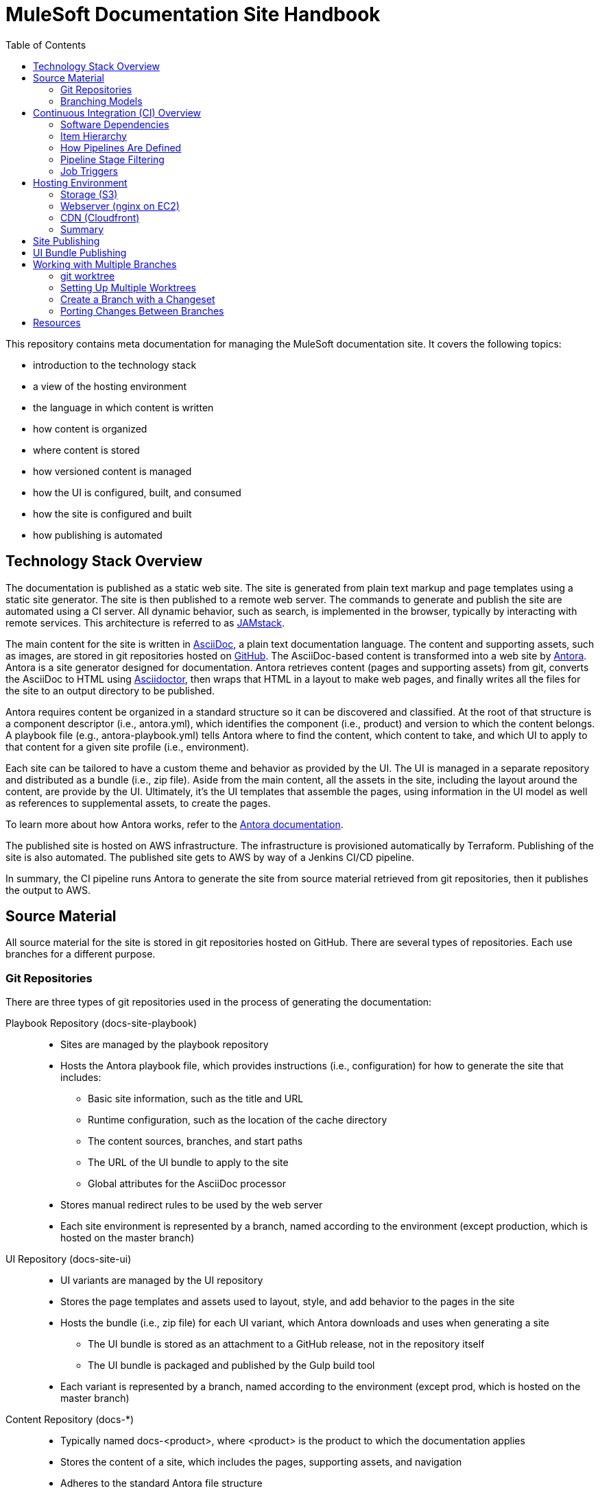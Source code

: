 = MuleSoft Documentation Site Handbook
// Settings:
:idprefix:
:idseparator: -
ifdef::env-github[]
:!toc-title:
endif::[]
// URLs:
:url-jamstack: https://jamstack.org
:url-asciidoc: https://asciidoctor.org/docs/what-is-asciidoc/
:url-asciidoctor: https://asciidoctor.org
:url-antora: https://antora.org
:url-antora-docs: https://docs.antora.org
:url-github: https://github.com/mulesoft/?q=docs-
:url-jenkins: https://jenkins.io
:url-jenkins-docs: https://jenkins.io/doc/
:url-awscli-docs: https://docs.aws.amazon.com/cli/
:toc:

This repository contains meta documentation for managing the MuleSoft documentation site.
It covers the following topics:

* introduction to the technology stack
* a view of the hosting environment
* the language in which content is written
* how content is organized
* where content is stored
* how versioned content is managed
* how the UI is configured, built, and consumed
* how the site is configured and built
* how publishing is automated

== Technology Stack Overview

The documentation is published as a static web site.
The site is generated from plain text markup and page templates using a static site generator.
The site is then published to a remote web server.
The commands to generate and publish the site are automated using a CI server.
All dynamic behavior, such as search, is implemented in the browser, typically by interacting with remote services.
This architecture is referred to as {url-jamstack}[JAMstack].

The main content for the site is written in {url-asciidoc}[AsciiDoc], a plain text documentation language.
The content and supporting assets, such as images, are stored in git repositories hosted on {url-github}[GitHub].
The AsciiDoc-based content is transformed into a web site by {url-antora}[Antora].
Antora is a site generator designed for documentation.
Antora retrieves content (pages and supporting assets) from git, converts the AsciiDoc to HTML using {url-asciidoctor}[Asciidoctor], then wraps that HTML in a layout to make web pages, and finally writes all the files for the site to an output directory to be published.

Antora requires content be organized in a standard structure so it can be discovered and classified.
At the root of that structure is a component descriptor (i.e., antora.yml), which identifies the component (i.e., product) and version to which the content belongs.
A playbook file (e.g., antora-playbook.yml) tells Antora where to find the content, which content to take, and which UI to apply to that content for a given site profile (i.e., environment).

Each site can be tailored to have a custom theme and behavior as provided by the UI.
The UI is managed in a separate repository and distributed as a bundle (i.e., zip file).
Aside from the main content, all the assets in the site, including the layout around the content, are provide by the UI.
Ultimately, it's the UI templates that assemble the pages, using information in the UI model as well as references to supplemental assets, to create the pages.

To learn more about how Antora works, refer to the {url-antora-docs}[Antora documentation].

The published site is hosted on AWS infrastructure.
The infrastructure is provisioned automatically by Terraform.
Publishing of the site is also automated.
The published site gets to AWS by way of a Jenkins CI/CD pipeline.

In summary, the CI pipeline runs Antora to generate the site from source material retrieved from git repositories, then it publishes the output to AWS.

== Source Material

All source material for the site is stored in git repositories hosted on GitHub.
There are several types of repositories.
Each use branches for a different purpose.

=== Git Repositories

There are three types of git repositories used in the process of generating the documentation:

Playbook Repository (docs-site-playbook)::
* Sites are managed by the playbook repository
* Hosts the Antora playbook file, which provides instructions (i.e., configuration) for how to generate the site that includes:
 ** Basic site information, such as the title and URL
 ** Runtime configuration, such as the location of the cache directory
 ** The content sources, branches, and start paths
 ** The URL of the UI bundle to apply to the site
 ** Global attributes for the AsciiDoc processor
* Stores manual redirect rules to be used by the web server
* Each site environment is represented by a branch, named according to the environment (except production, which is hosted on the master branch)

UI Repository (docs-site-ui)::
* UI variants are managed by the UI repository
* Stores the page templates and assets used to layout, style, and add behavior to the pages in the site
* Hosts the bundle (i.e., zip file) for each UI variant, which Antora downloads and uses when generating a site
 ** The UI bundle is stored as an attachment to a GitHub release, not in the repository itself
 ** The UI bundle is packaged and published by the Gulp build tool
* Each variant is represented by a branch, named according to the environment (except prod, which is hosted on the master branch)

Content Repository (docs-*)::
* Typically named docs-<product>, where <product> is the product to which the documentation applies
* Stores the content of a site, which includes the pages, supporting assets, and navigation
* Adheres to the standard Antora file structure
* Each version is represented by a branch

=== Branching Models

Different branching models are used for the different repository types.
In all, branches are used to manage different sites, UI variants, product versions, and changesets.

==== Branches As Sites

In the playbook repository (docs-site-playbook), there exists one branch per environment, referred to as a publication branch.
A publication branch is typically named after the environment to which it publishes.
Those mappings are as follows:

* master - production English site
* jp - production Japanese site
* beta - beta sites
* sandbox - sandbox site

The site is described by the Antora playbook file named antora-playbook.yml located in each branch.
When changes are made to a publication branch in the playbook repository (i.e., commits are pushed to it), the corresponding job runs automatically.
Antora grabs the latest content from all the content sources listed in the playbook.
Antora also grabs the UI bundle specified in the playbook.
Using that source material, Antora generates the site.
The job then publishes the site to its associated domain.

Publication branches in the playbook repository are inherently divergent (i.e., they are orphan branches).
While the branches may share a common ancestor, they're updated independently to suit the needs of that environment.
Site branches may occasionally be synchronized and/or accept changes applied to other site branches.

==== Branches As UI Variants

In the UI repository (docs-site-ui), there exists one branch per variant, referred to as a variant branch.
A variant branch is typically named after the variant to which it publishes (using 4 characters).
Those mappings are as follows:

* master - the UI for the English site (prod)
* japn - the UI for the Japanese site
* beta - the UI for the beta sites

When changes are made to a variant branch in the UI repository (i.e., commits are pushed to it), the corresponding job runs automatically and publishes a new release (i.e., bundle) of the UI variant.
UI bundles are built and released by Gulp.
UI bundles are attached to a GitHub release in the same repository, qualified by the name of the variant (e.g., beta-2).

Variant branches are inherently divergent (i.e., orphan branches).
While they may share a common ancestor, they're updated independently to customize them for the site they serve.
Variant branches may occasionally be synchronized and/or accept changes applied to other UI branches.

==== Branches As Component Versions

Branches in the content repositories are used to store different versions of the documentation for a product.
The name of a branch does not determine the documentation version.
Rather, the version is determined by the `version` field in the Antora component descriptor (antora.yml) in that branch.
Typically, though, there is a one-to-one mapping between branch and component version.
If a component isn't versioned, the content typically resides on the master (or latest) branch.

A component version branch is only used if it's identified by a content source in the playbook file.

==== Branches As Changesets

Each repository type listed above can also have zero or more branches that start with DOCS-.
The branch name should map to an issue in JIRA.
These branches hold a changeset to modify the subject of the repository, whether it be the playbook, the UI, or the content.
Each changeset branch should track the canonical branch to which the changeset applies.

When changeset branches in the playbook and UI repositories are created and destroyed, corresponding jobs in Jenkins are created and destroyed automatically.
We can think of changeset branches and the jobs as transient.

Depending on the repository type, the pipeline in changeset branches will only run up to a certain point.

* Changeset branches in the _playbook repository_ trigger a pipeline that runs up to, but not including, the publishing stage (does not publish the site)
 ** This behavior is controlled by a condition in the Jenkins pipeline
* Changeset branches in the _UI repository trigger_ a pipeline that runs up to, but not including, the release stage (does not release the bundle)
 ** This behavior is controlled by a condition in the Jenkins pipeline

Changeset branches in a _content repository_ do not trigger a pipeline.

Now that you have an idea of how the source material is stored and organized, let's dive deeper into the CI/CD setup.

== Continuous Integration (CI) Overview

Generation, publication, and promotion of all MuleSoft documentation sites is automated and managed by a continuous integration (CI) server.
That CI server is {url-jenkins}[Jenkins].

Jenkins runs build jobs defined in pipelines.
Build jobs handle all aspects of the site publishing process, including building each UI variant bundle, generating each site, publishing the sites to the web hosting infrastructure, invalidating the CDN cache(s), and, if relevant, promoting the site from pre-production to production.
Since this process is carried out automatically, both in response to changes and on a schedule, this is also classified as a continuous deployment (CD) process.

This section explains what software the CI jobs use, how the jobs are created and organized, and which stages of a pipeline get used when a job is run.

=== Software Dependencies

The CI jobs are designed to run on a Debian/Ubuntu Linux agent.
The jobs use the following software:

* Bash (command: `bash`)
* git (command: `git`)
* Node 10 (commands: `node` and `npm`)
* aws CLI (command: `aws`)
* jq (command: `jq`)

The rest of the software is downloaded and installed by the job itself.

The jobs also require credentials to be configured in Jenkins to access remote services such as git repositories on GitHub and infrastructure on AWS.
The identifiers for these credentials are specified at the top of each pipeline file.

=== Item Hierarchy

CI jobs are organized in a hierarchy under the Developer Documents (application/Developer Documents) group in Jenkins.
The jobs are created automatically by the top-level item (the organization).
There are three levels to this hierarchy, which are described in this section.

Organization (i.e., repository scanner)::
* Presented as a folder in Jenkins
* Scans for repositories in the `mulesoft` organization on GitHub
* Creates jobs for each branch of each repository that matches the specified criteria
 ** Repository criteria: Repository name matches docs-site-playbook or docs-site-ui
 ** Branch criteria: Branch contains a Jenkinsfile at the root of the repository tree
* If the repository matches the criteria, the scanner creates a multi-branch pipeline job for that repository
* If a branch in one of those repositories matches the criteria, that branch is included in the multi-branch pipeline job

Multi-branch pipeline (i.e., branch scanner)::
* Presented as a folder in Jenkins
* Watches for branches in the specified repository on GitHub and creates a job for each branch that matches the specified criteria
 ** The criteria is inherited if the job was created by the repository scanner

Branch pipeline (i.e., job)::
* Presented as a job in Jenkins
* The job that executes the pipeline file (typically Jenkinsfile) for a specified branch of a repository
* Monitors the repository and runs when new commits are added to the branch
* Runs on a scheduled if configured by the pipeline (see triggers section in Jenkinsfile)
* The job configuration is controlled entirely by the declarative pipeline in Jenkinsfile
+
NOTE: The form for the job in the web interface is read only.

=== How Pipelines Are Defined

The actions performed by a job are described in a {url-jenkins-docs}book/pipeline/getting-started/[Jenkins Pipeline].
First and foremost, the pipeline defines the commands (i.e., actions) to run.
Those commands are organized into steps, which are further organized into stages.
The pipeline includes additional configuration, some of which tells the CI server how, where, and when to run the job, and some needed by the commands themselves.

All Jenkins jobs are described using a declarative pipeline (not a scripted pipeline).
The declarative pipeline is defined in a {url-jenkins-docs}book/pipeline/jenkinsfile/[Jenkinsfile] and written in a {url-jenkins-docs}book/pipeline/syntax/[Groovy-style DSL].

A declarative pipeline organizes the build into steps that run inside stages, with configuration weaved throughout.
A declarative pipeline typically accesses credentials stored in the global Jenkins configuration.
The Jenkinsfile is stored in the git repository in the branch that it builds (i.e.,. the pipeline is scoped to the branch).
A pipeline can access the name of the branch from which it was launched via the `BRANCH_NAME` environment variable.
This comes in handy for filtering pipeline stages.

=== Pipeline Stage Filtering

If the commit message ends with `[skip ci]`, all stages of the pipeline will be skipped regardless of which branch is being run.
This filtering is handled using a `when` condition in each stage:

[source,groovy]
----
when { not { environment name: 'SKIP_CI', value: 'true' } }
----

Each pipeline defines the canonical branch in the `gitBranch` variable at the top of the pipeline file:

[source,groovy]
----
def gitBranch = 'master'
----

If the current branch matches the branch specified (meaning the job is being run from that branch), the job will run all the stages in the pipeline.
If the branch does not match the branch specified (meaning the job is being run from a different branch), the job will exclude any stage that deploys the artifacts.
This filtering is done using a `when` condition in the stage.
For example:

[source,groovy]
----
when { allOf { not { environment name: 'SKIP_CI', value: 'true' }; environment name: 'BRANCH_NAME', value: gitBranch } }
----

When the current branch does not match the branch specified, its typically a changeset branch (e.g., DOCS-1234).
In this case, we want the site to be built to catch any errors, just not published.

=== Job Triggers

By default, jobs are triggered when a commit is pushed to the branch with which that job is associated.
This hook is set up automatically by the branch scanner of the multi-branch pipeline.

A declarative pipeline can also configure itself to run on a schedule.
This configuration is done using the `triggers` clause in the pipeline.
For example:

[source,groovy]
----
triggers {
  cron(cronSchedule)
}
----

The scheduled job is either registered or updated, as necessary, during initialization each time the job runs.
Therefore, to make a change to the trigger, you need to push a commit to the branch so the job runs.
That will, in turn, register the trigger, which will be active from that point forward.

== Hosting Environment

The MuleSoft documentation sites are hosted on AWS infrastructure.
The infrastructure is provisioned using Terraform scripts.
This section identifies the services used and how the files move through them.

=== Storage (S3)

The files served by the web server are stored in an S3 bucket.
Each environment uses a dedicated S3 bucket.
For most environments, the files are stored in the root of the bucket.
The exception is the beta environment, which uses subfolders to store each discrete beta site.

The files are copied to the S3 bucket by the CI job using the `aws` command (either `cp` or `sync`).

=== Webserver (nginx on EC2)

The files are servced by an nginx web server running on an EC2 server.
The web server is configured to serve files from the corresponding S3 bucket.
The web server also uses redirect rules to route URLs.
Those rules are published to the S3 bucket by the CI job.
The redirect rules may either come from manual redirects stored in the playbook repositories, redirects generate by Antora from page aliases, or both.
The EC2 server then pulls those rules from the S3 bucket using a scheduled task.

=== CDN (Cloudfront)

The sites are always proxied by a Cloudfront CDN.
The CDN caches the files in an edge location closer to the requester and enables access to the site via HTTPS.

For the production sites (English and Japanese), the CDN serves yet another purpose: to provide nginx access to a private bucket.
The S3 buckets for these sites are private.
To allow the web server to access them easily, a second CDN is used to give the files in that bucket a public URL (aka backend CDN).
Cloudfront is able to access private buckets without any additional configuration.
The web server then accesses the files through the backend CDN URL instead of accessing the bucket directly.

=== Summary

The AWS services used are as follows:

* S3 - stores the files for the website
* EC2 - runs the nginx server
* nginx - serves the files from the S3 bucket; applies the redirect rules
* Cloudfront - acts as a CDN; provides nginx access to files in a private bucket

This infrastructure is provisioned using Terraform scripts.

== Site Publishing

This section goes into more detail about how sites get published.

Due to how the CI server is configured, a CI job runs for every branch in the docs-site-playbook repository that contains a Jenkinsfile.
That also means each branch can configure its own CI pipeline.
Assuming the Jenkinsfile on the branch is not modified, the CI job will run Antora automatically.
That means, by default, Antora is run on every branch that contains a Jenkinsfile.

The Jenkinsfile is configured to only run the Publish and Promote stages under certain conditions:

Publish:: Only runs if the current branch matches the value of the gitBranch variable.
Promote:: Only runs if the current branch matches the value of the gitBranch variable *and* the job was triggered manually with the pipeline parameter set to "build and promote" or "promote only".

NOTE: The job accesses the name of the branch from which it was launched via the BRANCH_NAME environment variable.

In the Publish stage, the files are copied to S3 using the {url-awscli-docs}[AWS CLI] (command: `aws`).
If the job was triggered by a schedule, and is running on a Sunday, the files are synced to the S3 bucket instead of copied (to purge removed files).

If any files were published and/or promoted, the pipeline will invalidate the relevant CDN caches.

In the production pipeline (branch: master), the xref validator is run before the site is generated.
If there are any xref errors, the build will be aborted.

The production and jp pipelines publish to a staging (i.e., pre-production) environment by default.
Promotion from staging to production only happens if the job is triggered manually and the pipeline parameter is set to "build and promote" or "promote only".
If the latter option is selected, the site will be promoted directly from the staging bucket without being rebuilt.

The production, jp, and beta pipelines are configured to automatically run twice a day, even if no commits are pushed to the corresponding playbok repository.

While the Japanese site (branch: jp) has its own buckets, it shares the same web server as the English site (branch: master).
The Japanese site is mapped to the /jp/ pathname of the production site.
The files for the Japanese site are copied to the /jp/ folder in the bucket to simplify the nginx proxy configuration.

To create a new site environment, you first need to provide the necessary infrastructure using Terraform (not covered here).
Next, create a new branch (starting from the branch for whichever environment the site should be derived).
Then, update the gitBranch variable in the Jenkinsfile to match that branch name.
(You may decide to update the name and description fields in package.json as well, then run `npm i` to update the lock file).
Finally, push the branch to the remote repository.
Jenkins will automatically create a pipeline job for that environment, which will generate and publish the site.

== UI Bundle Publishing

This section goes into more detail about how UI bundles get published.

Due to how the CI server is configured, a CI job runs for every branch in the docs-site-ui repository that contains a Jenkinsfile.
That also means each branch can configure its own CI pipeline.
Assuming the Jenkinsfile on the branch is not modified, the CI job will bundle (i.e., package) the UI automatically.
That means, by default, the UI is bundled for every branch that contains a Jenkinsfile.

If that branch is a release branch, the UI bundle will also be published.
In other words, a UI bundle is published for each variant (e.g., prod, beta, japn, etc).

When the UI bundle is published, the repository is tagged with the next release number in the sequence for that variant (e.g., prod-10, beta-12) and the UI bundle is attached to the GitHub release associated with that tag.
The UI bundle is then available via a public URL provided by the GitHub repository (which can be found from the Releases tab).
The tag is also the UI bundle's version.
During the release, that version gets injected into the ui.yml file in the UI bundle.

The release is performed using the `gulp release` task in the Release stage.
A release is made for every commit that is pushed to a release branch (the branch that matches the gitBranch variable) unless the commit message ends with the string `[skip ci]`.

The Jenkinsfile is configured to only run the Release stage under the following circumstance: the current branch matches the value of the gitBranch variable.

To create a new UI variant, create a new 4-letter branch (starting from the branch for whichever variant the UI should be derived).
Then, update the gitBranch variable in the Jenkinsfile to match that branch name.
(You may decide to update the name and description fields in package.json as well, then run `npm i` to update the lock file).
Finally, push the branch to the remote repository.
Jenkins will automatically create a pipeline job for that variant, which will tag the repository, create a release on GitHub, and publish the UI bundle to that release.

== Working with Multiple Branches

As you've learned, branches are used heavily in the MuleSoft documentation platform.
They're used for managing site playbooks, UI variants, and documentation versions.
You'll be using them a lot, and that means having to frequently switch between them.
Since branches reuse the same worktree by default, this can make working with multiple branches concurrently a real pain.
Fortunately, git has a solution for this problem: _multiple worktrees_.

=== git worktree

git allows you to map branches in a repository to folders on your local filesystem using the `git worktree` command.
That means you can have multiple branches "`checked out`" at the same time and be able to work with them independently.
It's a surprising useful tool.

The next section walks you through how to set up a worktree for each branch.

=== Setting Up Multiple Worktrees

For this tutorial, we'll be using the docs-site-ui repository to set up multiple worktrees.

First create an empty folder that matches the name of the repository, docs-site-ui.

 $ mkdir docs-site-ui

This folder will contain the folders for each worktree.
Switch to that folder and clone the repository.
The last argument tells git to name the repository folder after the default branch (our default worktree).

 $ cd docs-site-ui
   git clone -b master https://github.com/mulesoft/docs-site-ui master
   cd master

Now you've cloned the repository and you are in the folder for the first worktree, this one for the master branch.

The next step is to set up another worktree.
Use the worktree command to checkout the japn branch into a separate worktree which is adjacent to the master folder:

 $ git worktree add -b japn ../japn

Now you see two folders under the docs-site-ui folder, master and japn.
What's interesting about these folders is that they're not independent repositories (i.e., separate git clones), but rather two different worktrees associated with the same local repository.
You're just allow worktrees for two different branches to be active at the same time.

You can set up additional worktrees in the same manner:

 $ git worktree add -b beta ../beta

The advantage of this setup is that you never have to tell git to switch branches.
Instead, you change folders.
That way, any local changes you left behind in one branch remain untouched when you're working with a different branch.
So it's easier to manage changesets for each branch.
It's also easier to port changes between them, as we'll learn.

=== Create a Branch with a Changeset

To create a changeset for a branch, you'll work entirely in the folder containing the worktree for that branch.
Since the worktree is linked to that branch, this sets you up to make a changeset starting from that branch.

Let's assume we want to make a change to the japn UI variant.
First, switch to the japn folder:

 $ cd japn

Next, create a changeset branch:

 $ git checkout -b DOCS-1001

The changeset branch is started from the japn branch and automatically configured to track it.
You're now ready to start making changes.

Once you've committed all the changes, you can push this branch to the remote:

 $ git push origin DOCS-1001

When you issue the PR, be sure to select the japn as the target.

When you're done, switch back to the japn branch:

 $ git switch -

As you might suspect, you could use a separate worktrees for your changeset branches too.
Instead of creating the new branch using the checkout command, you create the new branch using the worktree command instead:

 $ git worktree add -b DOCS-1002 ../DOCS-1002

This is exactly the same as creating a new branch from the japn branch, except you get a dedicated worktree as well.
To use it, switch to the new folder:

 $ cd ../DOCS-1002

When you're done with this branch, switch back to the primary branch and remove the changeset branch and worktree using:

 $ cd ../japn
   git worktree remove ../DOCS-1002

Using the multiple worktrees, it's also possible to port changes between branches.

=== Porting Changes Between Branches

In this system, branches are inherently divergent.
While the branches may share a common ancestor, they must be updated independently.
But multiple worktrees can help us with that.
If the branches are kept close enough in sync (in terms of current state, not history), you can cherry-pick a commit from one to another.

Let's say we want to bring over a change from the master branch to the japn branch of the UI repository.
To do so, we first switch to the folder for the japn branch.

 $ cd jpan

First, we can look at the log for the master branch from this folder:

 $ git log master

That allows us to figure out which commit to grab.
Remember, this is all part of the same repository.
Once you've identified the commit (or commits) you want, you can pull it into the current branch.

 $ git cherry-pick <commit-id>

When you are done pulling over changes, push the result.
Just remember to push it to the correct branch.

== Resources

* {url-antora-docs}[Antora documentation]
* {url-awscli-docs}[AWS CLI documentation]
* {url-jenkins-docs}[Jenkins documentation]
